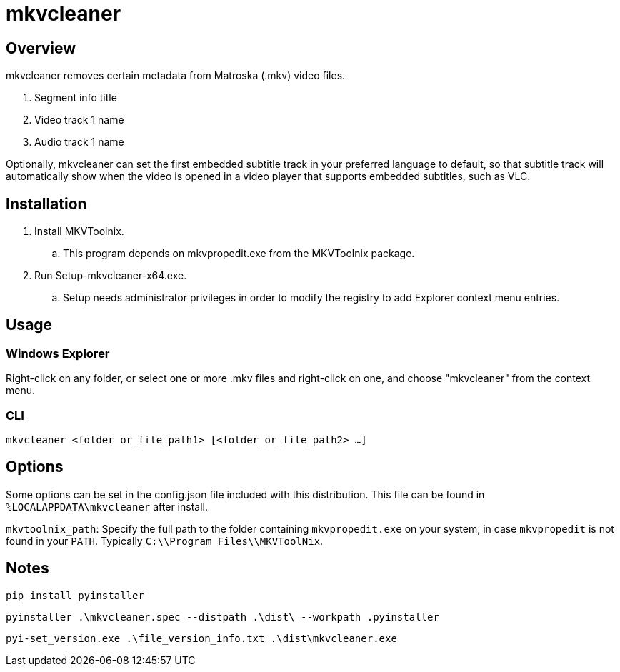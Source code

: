 # mkvcleaner
:doctype: article
:toclevels: 3
:hide-uri-scheme:
:icons: font
:idprefix:
:idseparator: -
:source-language: shell
ifndef::env-github[:icons: font]
ifdef::env-github[]
:status:
:caution-caption: :fire:
:important-caption: :exclamation:
:note-caption: :information_source:
:tip-caption: :bulb:
:warning-caption: :warning:
endif::[]

== Overview

mkvcleaner removes certain metadata from Matroska (.mkv) video files.

. Segment info title
. Video track 1 name
. Audio track 1 name

Optionally, mkvcleaner can set the first embedded subtitle track in your preferred language to default, so that subtitle track will automatically show when the video is opened in a video player that supports embedded subtitles, such as VLC.

== Installation

. Install MKVToolnix.
.. This program depends on mkvpropedit.exe from the MKVToolnix package.
. Run Setup-mkvcleaner-x64.exe.
.. Setup needs administrator privileges in order to modify the registry to add Explorer context menu entries.

== Usage

=== Windows Explorer

Right-click on any folder, or select one or more .mkv files and right-click on one, and choose "mkvcleaner" from the context menu.

=== CLI

`mkvcleaner <folder_or_file_path1> [<folder_or_file_path2> ...]`

== Options

Some options can be set in the config.json file included with this distribution. This file can be found in `%LOCALAPPDATA\mkvcleaner` after install.

`mkvtoolnix_path`: Specify the full path to the folder containing `mkvpropedit.exe` on your system, in case `mkvpropedit` is not found in your `PATH`. Typically `C:\\Program Files\\MKVToolNix`.


== Notes

`pip install pyinstaller`

`pyinstaller .\mkvcleaner.spec --distpath .\dist\ --workpath .pyinstaller`

`pyi-set_version.exe .\file_version_info.txt .\dist\mkvcleaner.exe`
